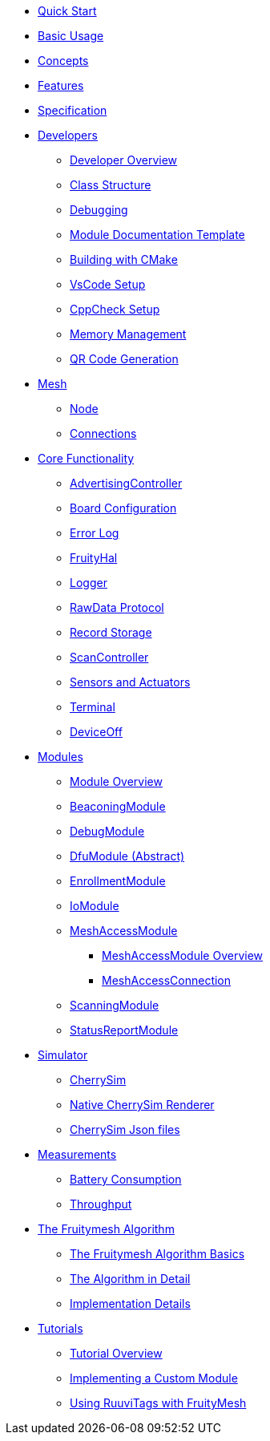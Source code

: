 ifdef::env-github,env-browser[:relfileprefix: pages/]

ifdef::commercial[]
* xref:bluerange-firmware:ROOT:index.adoc[Home]
endif::[]

ifdef::open-source[]
* xref:fruitymesh:ROOT:index.adoc[Home]
endif::[]

* xref:fruitymesh::Quick-Start.adoc[Quick Start]
* xref:fruitymesh::BasicUsage.adoc[Basic Usage]
* xref:fruitymesh::Concepts.adoc[Concepts]
* xref:fruitymesh::Features.adoc[Features]
* xref:fruitymesh::Specification.adoc[Specification]

* xref:fruitymesh::Developers.adoc[Developers]
** xref:fruitymesh::Developers.adoc[Developer Overview]
** xref:fruitymesh::Class-Structure.adoc[Class Structure]
** xref:fruitymesh::Debugging.adoc[Debugging]
** xref:fruitymesh::ModuleDocumentationTemplate.adoc[Module Documentation Template]
** xref:fruitymesh::BuildingWithCMake.adoc[Building with CMake]
** xref:fruitymesh::VsCodeSetup.adoc[VsCode Setup]
** xref:fruitymesh::CppCheck.adoc[CppCheck Setup]
** xref:fruitymesh::MemoryManagement.adoc[Memory Management]
** xref:fruitymesh::QRCodeGeneration.adoc[QR Code Generation]

* xref:fruitymesh::Node.adoc[Mesh]
** xref:fruitymesh::Node.adoc[Node]
** xref:fruitymesh::Connections.adoc[Connections]

* xref:fruitymesh::AdvertisingController.adoc[Core Functionality]
** xref:fruitymesh::AdvertisingController.adoc[AdvertisingController]
** xref:fruitymesh::BoardConfig.adoc[Board Configuration]
** xref:fruitymesh::ErrorLog.adoc[Error Log]
** xref:fruitymesh::FruityHal.adoc[FruityHal]
** xref:fruitymesh::Logger.adoc[Logger]
** xref:fruitymesh::RawData.adoc[RawData Protocol]
** xref:fruitymesh::RecordStorage.adoc[Record Storage]
** xref:fruitymesh::ScanController.adoc[ScanController]
** xref:fruitymesh::SensorsAndActuators.adoc[Sensors and Actuators]
** xref:fruitymesh::Terminal.adoc[Terminal]
** xref:fruitymesh::DeviceOff.adoc[DeviceOff]

* xref:fruitymesh::Modules.adoc[Modules]
** xref:fruitymesh::Modules.adoc[Module Overview]
** xref:fruitymesh::BeaconingModule.adoc[BeaconingModule]
** xref:fruitymesh::DebugModule.adoc[DebugModule]
** xref:fruitymesh::DfuModuleAbstract.adoc[DfuModule (Abstract)]
** xref:fruitymesh::EnrollmentModule.adoc[EnrollmentModule]
** xref:fruitymesh::IoModule.adoc[IoModule]
** xref:fruitymesh::MeshAccessModule.adoc[MeshAccessModule]
*** xref:fruitymesh::MeshAccessModule.adoc[MeshAccessModule Overview]
*** xref:fruitymesh::MeshAccessConnection.adoc[MeshAccessConnection]
** xref:fruitymesh::ScanningModule.adoc[ScanningModule]
** xref:fruitymesh::StatusReporterModule.adoc[StatusReportModule]

* xref:fruitymesh::CherrySim.adoc[Simulator]
** xref:fruitymesh::CherrySim.adoc[CherrySim]
** xref:fruitymesh::NativeCherrySimRenderer.adoc[Native CherrySim Renderer]
** xref:JsonFilesIncludedInCherrySim.adoc[CherrySim Json files]

* xref:fruitymesh::Battery-Consumption.adoc[Measurements]
** xref:fruitymesh::Battery-Consumption.adoc[Battery Consumption]
** xref:fruitymesh::Throughput.adoc[Throughput]

* xref:fruitymesh::The-FruityMesh-Algorithm.adoc[The Fruitymesh Algorithm]
** xref:fruitymesh::The-FruityMesh-Algorithm.adoc[The Fruitymesh Algorithm Basics]
** xref:fruitymesh::The-Algorithm-in-Detail.adoc[The Algorithm in Detail]
** xref:fruitymesh::ImplementationDetails.adoc[Implementation Details]

* xref:fruitymesh::Tutorials.adoc[Tutorials]
** xref:fruitymesh::Tutorials.adoc[Tutorial Overview]
** xref:fruitymesh::ImplementingCustomModule.adoc[Implementing a Custom Module]
** xref:fruitymesh::UsingRuuviTagsWithFruityMesh.adoc[Using RuuviTags with FruityMesh]
